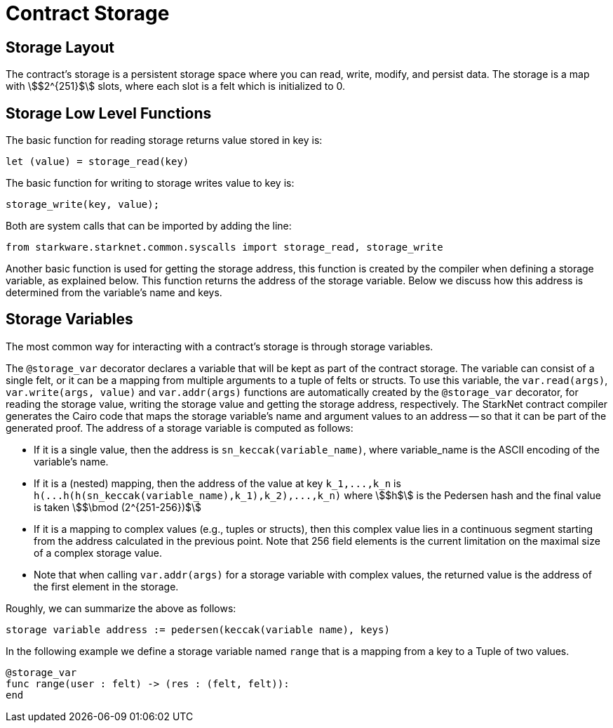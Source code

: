 [id="contract_storage"]
= Contract Storage

[id="storage_layout"]
== Storage Layout

The contract's storage is a persistent storage space where you can read, write, modify, and persist data. The storage is a map with stem:[$2^{251}$] slots, where each slot is a felt which is initialized to 0.

[id="storage_low_level_functions"]
== Storage Low Level Functions

The basic function for reading storage returns value stored in key is:

[source,javascript]
----
let (value) = storage_read(key)
----

The basic function for writing to storage writes value to key is:

[source,javascript]
----
storage_write(key, value);
----

Both are system calls that can be imported by adding the line:

[source,javascript]
----
from starkware.starknet.common.syscalls import storage_read, storage_write
----

Another basic function is used for getting the storage address, this function is created by the compiler when defining a storage variable, as explained below. This function returns the address of the storage variable. Below we discuss how this address is determined from the variable's name and keys.

[id="storage_variables"]
== Storage Variables

The most common way for interacting with a contract's storage is through storage variables.

The `@storage_var` decorator declares a variable that will be kept as part of the contract storage. The variable can consist of a single felt, or it can be a mapping from multiple arguments to a tuple of felts or structs. To use this variable, the `var.read(args)`, `var.write(args, value)` and `var.addr(args)` functions are automatically created by the `@storage_var` decorator, for reading the storage value, writing the storage value and getting the storage address, respectively.
The StarkNet contract compiler generates the Cairo code that maps the storage variable's name and argument values to an address -- so that it can be part of the generated proof. The address of a storage variable is computed as follows:

* If it is a single value, then the address is `sn_keccak(variable_name)`, where variable_name is the ASCII encoding of the variable's name.
* If it is a (nested) mapping, then the address of the value at key `+k_1,...,k_n+` is
`+h(...h(h(sn_keccak(variable_name),k_1),k_2),...,k_n)+` where stem:[$h$] is the
Pedersen hash and the final value is taken stem:[$\bmod (2^{251-256})$]
* If it is a mapping to complex values (e.g., tuples or structs), then this complex value lies in a continuous segment starting from the address calculated in the previous point. Note that 256 field elements is the current limitation on the maximal size of a complex storage value.
* Note that when calling `var.addr(args)` for a storage variable with complex values, the returned value is the address of the first element in the storage.

Roughly, we can summarize the above as follows:

`storage variable address := pedersen(keccak(variable name), keys)`

In the following example we define a storage variable named `range` that is a mapping from a key to a Tuple of two values.

[source,js]
----
@storage_var
func range(user : felt) -> (res : (felt, felt)):
end
----
